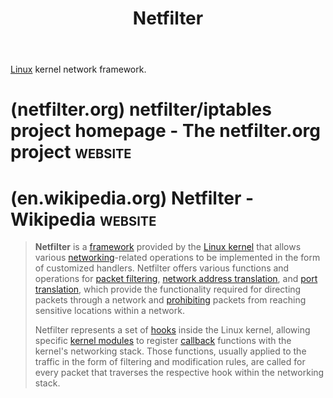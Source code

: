 :PROPERTIES:
:ID:       4902673c-f336-4a97-8ea2-99d258c4e42a
:END:
#+title: Netfilter
#+filetags: :linux:networking:

[[id:bf0bc2d7-17df-413c-823b-93904faffc58][Linux]] kernel network framework.
* (netfilter.org) netfilter/iptables project homepage - The netfilter.org project :website:
:PROPERTIES:
:ID:       ad7f43f0-d679-4c8d-8d03-b3811fc813ed
:ROAM_REFS: https://netfilter.org/
:END:

#+begin_quote
  * The netfilter.org project

  ** What is the netfilter.org project?

  The netfilter project is a community-driven collaborative [[https://en.wikipedia.org/wiki/Free_and_open-source_software][FOSS]] project that provides packet filtering software for the [[http://www.kernel.org/][Linux]] 2.4.x and later kernel series.  The netfilter project is commonly associated with [[https://netfilter.org/projects/iptables/index.html][iptables]] and its successor [[https://netfilter.org/projects/nftables/index.html][nftables]].

  The netfilter project enables packet filtering, network address [and port] translation (NA[P]T), packet logging, userspace packet queueing and other packet mangling.

  The netfilter hooks are a framework inside the Linux kernel that allows kernel modules to register callback functions at different locations of the Linux network stack.  The registered callback function is then called back for every packet that traverses the respective hook within the Linux network stack.

  [[https://netfilter.org/projects/iptables/index.html][iptables]] is a generic firewalling software that allows you to define rulesets.  Each rule within an IP table consists of a number of classifiers (iptables matches) and one connected action (iptables target).

  [[https://netfilter.org/projects/nftables/index.html][nftables]] is the successor of [[https://netfilter.org/projects/iptables/index.html][iptables]], it allows for much more flexible, scalable and performance packet classification.  This is where all the fancy new features are developed.

  ** Main Features

  - stateless packet filtering (IPv4 and IPv6)
  - stateful packet filtering (IPv4 and IPv6)
  - all kinds of network address and port translation, e.g. NAT/NAPT (IPv4 and IPv6)
  - flexible and extensible infrastructure
  - multiple layers of API's for 3rd party extensions

  ** What can I do with netfilter?

  - build internet firewalls based on stateless and stateful packet filtering
  - deploy highly available stateless and stateful firewall clusters
  - use NAT and masquerading for sharing internet access if you don't have enough public IP addresses
  - use NAT to implement transparent proxies
  - aid the tc and iproute2 systems used to build sophisticated QoS and policy routers
  - do further packet manipulation (mangling) like altering the TOS/DSCP/ECN bits of the IP header

  ** What value does nftables provide?

  - a single tool with consistent syntax as opposed to the fragmented {ip,ip6,eb,arp}tables and ipset
  - faster kernel-side transactional ruleset updates, no need for user-space locking
  - sets are more flexible and powerful than ipset, maps push the concept even further
  - full ruleset flexibility:
    - no pre-defined tables and chains
    - arbitrary number of user-defined tables to separate the ruleset into "namespaces"
    - base chain's hook and priority are configurable
  - more flexible rules: No mandatory parts (like counters), multiple actions allowed (e.g. log and drop)
  - ingress hook attaching a chain to an interface for early filtering right after TC
  - egress hook attaching a chain to an interface for transmit path filtering right before TC
  - flowtables provide a software fast path and hardware acceleration
  - some limited scripting ability embedded in the syntax (define variables, include other files), support for extensive scripting via JSON input and output
#+end_quote
* (en.wikipedia.org) Netfilter - Wikipedia                          :website:
:PROPERTIES:
:ID:       687df53b-aafa-4eb1-9a51-d03b7a0b8673
:ROAM_REFS: https://en.wikipedia.org/wiki/Netfilter
:END:

#+begin_quote
  *Netfilter* is a [[https://en.wikipedia.org/wiki/Software_framework][framework]] provided by the [[https://en.wikipedia.org/wiki/Linux_kernel][Linux kernel]] that allows various [[https://en.wikipedia.org/wiki/Computer_network][networking]]-related operations to be implemented in the form of customized handlers.  Netfilter offers various functions and operations for [[https://en.wikipedia.org/wiki/Packet_filter][packet filtering]], [[https://en.wikipedia.org/wiki/Network_address_translation][network address translation]], and [[https://en.wikipedia.org/wiki/Port_translation][port translation]], which provide the functionality required for directing packets through a network and [[https://en.wikipedia.org/wiki/Firewall_(computing)][prohibiting]] packets from reaching sensitive locations within a network.

  Netfilter represents a set of [[https://en.wikipedia.org/wiki/Hooking][hooks]] inside the Linux kernel, allowing specific [[https://en.wikipedia.org/wiki/Kernel_module][kernel modules]] to register [[https://en.wikipedia.org/wiki/Callback_(computer_programming)][callback]] functions with the kernel's networking stack.  Those functions, usually applied to the traffic in the form of filtering and modification rules, are called for every packet that traverses the respective hook within the networking stack.
#+end_quote
